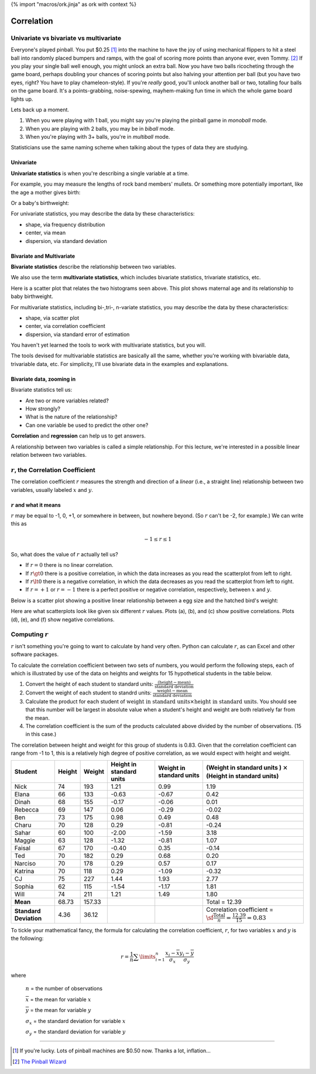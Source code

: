 {% import "macros/ork.jinja" as ork with context %}

Correlation
**************************************************


Univariate vs bivariate vs multivariate
===========================================

Everyone's played pinball. You put $0.25 [#]_ into the machine to have the joy of using mechanical flippers to hit a steel ball into randomly placed bumpers and ramps, with the goal of scoring more points than anyone ever, even Tommy. [#]_ If you play your single ball well enough, you might unlock an extra ball. Now you have two balls ricocheting through the game board, perhaps doubling your chances of scoring points but also halving your attention per ball (but you have two eyes, right? You have to play chameleon-style). If you're *really* good, you'll unlock another ball or two, totalling four balls on the game board. It's a points-grabbing, noise-spewing, mayhem-making fun time in which the whole game board lights up.

Lets back up a moment.

1. When you were playing with 1 ball, you might say you're playing the pinball game in *monoball* mode.
#. When you are playing with 2 balls, you may be in *biball* mode.
#. When you're playing with 3+ balls, you're in *multiball* mode.

Statisticians use the same naming scheme when talking about the types of data they are studying.

Univariate 
~~~~~~~~~~~~~~

**Univariate statistics** is when you're describing a single variable at a time.

For example, you may measure the lengths of rock band members' mullets. Or something more potentially important, like the age a mother gives birth:

|maternal-age|

.. |maternal-age| image:: images/s03l01-univar-hist1.png

Or a baby's birthweight:

|baby-birthweight|

.. |baby-birthweight| image:: images/s03l01-univar-hist2.png


For univariate statistics, you may describe the data by these characteristics:

- shape, via frequency distribution
- center, via mean
- dispersion, via standard deviation

Bivariate and Multivariate
~~~~~~~~~~~~~~~~~~~~~~~~~~~~~

**Bivariate statistics** describe the relationship between two variables.

We also use the term **multivariate statistics**, which includes bivariate statistics, trivariate statistics, etc. 

Here is a scatter plot that relates the two histograms seen above. This plot shows maternal age and its relationship to baby birthweight.

|age-birthweight|

.. |age-birthweight| image:: images/s03l01-bivar-scatter.png

For multivariate statistics, including bi-,tri-, n-variate statistics, you may describe the data by these characteristics:

- shape, via scatter plot
- center, via correlation coefficient
- dispersion, via standard error of estimation

You haven't yet learned the tools to work with multivariate statistics, but you will.

The tools devised for multivariable statistics are basically all the same, whether you're working with bivariable data, trivariable data, etc. For simplicity, I'll use bivariate data in the examples and explanations.


Bivariate data, zooming in
~~~~~~~~~~~~~~~~~~~~~~~~~~~~~

Bivariate statistics tell us:

- Are two or more variables related?
- How strongly?
- What is the nature of the relationship?
- Can one variable be used to predict the other one?

**Correlation** and **regression** can help us to get answers.

A relationship between two variables is called a simple relationship. For this lecture, we're interested in a possible linear relation between two variables.


:math:`r`, the Correlation Coefficient
=========================================

The correlation coefficient :math:`r` measures the strength and direction of a *linear* (i.e., a straight line) relationship between two variables, usually labeled :math:`x` and :math:`y`.

:math:`r` and what it means
~~~~~~~~~~~~~~~~~~~~~~~~~~~~~~~~

:math:`r` may be equal to -1, 0, +1, or somewhere in between, but nowhere beyond. (So :math:`r` can't be -2, for example.) We can write this as

.. math:: 

	-1 \le r \le 1

So, what does the value of :math:`r` actually tell us?

- If :math:`r=0` there is no linear correlation.
- If :math:`r\gt0` there is a positive correlation, in which the data increases as you read the scatterplot from left to right.
- If :math:`r\lt0` there is a negative correlation, in which the data decreases as you read the scatterplot from left to right.
- If :math:`r=+1` or :math:`r=-1` there is a perfect positive or negative correlation, respectively, between :math:`x` and :math:`y`.

Below is a scatter plot showing a positive linear relationship between a egg size and the hatched bird's weight:

|bird-egg-weight|

.. |bird-egg-weight| image:: images/s03l01-bivar-poslinear.png

Here are what scatterplots look like given six different :math:`r` values. Plots (a), (b), and (c) show positive correlations. Plots (d), (e), and (f) show negative correlations.

|correlationplots|

.. |correlationplots| image:: images/s03l01-correlation-plots.jpg


Computing :math:`r`
======================

:math:`r` isn't something you're going to want to calculate by hand very often. Python can calculate :math:`r`, as can Excel and other software packages.  

To calculate the correlation coefficient between two sets of numbers, you would perform the following steps, each of which is illustrated by use of the data on heights and weights for 15 hypothetical students in the table below.

1. Convert the height of each student to standard units: :math:`\frac{(\text{height} - \text{mean})}{\text{standard deviation}}`
#. Convert the weight of each student to standrd units: :math:`\frac{\text{weight} - \text{mean}}{\text{standard deviation}}`
#. Calculate the product for each student of :math:`\text{weight in standard units} \times \text{height in standard units}`. You should see that this number will be largest in absolute value when a student's height and weight are both relatively far from the mean.
#. The correlation coefficient is the sum of the products calculated above divided by the number of observations. (15 in this case.)

The correlation between height and weight for this group of students is 0.83. Given that the correlation coefficient can range from -1 to 1, this is a relatively high degree of positive correlation, as we would expect with height and weight.

==========================     ======= ======= =========================   =========================   =======================================================================================
Student                        Height  Weight  Height in standard units    Weight in standard units    (Weight in standard units ) :math:`\times` (Height in standard units)    
==========================     ======= ======= =========================   =========================   =======================================================================================
Nick                           74      193     1.21                        0.99                        1.19
Elana                          66      133     -0.63                       -0.67                       0.42
Dinah                          68      155     -0.17                       -0.06                       0.01
Rebecca                        69      147     0.06                        -0.29                       -0.02
Ben                            73      175     0.98                        0.49                        0.48
Charu                          70      128     0.29                        -0.81                       -0.24
Sahar                          60      100     -2.00                       -1.59                       3.18
Maggie                         63      128     -1.32                       -0.81                       1.07
Faisal                         67      170     -0.40                       0.35                        -0.14
Ted                            70      182     0.29                        0.68                        0.20
Narciso                        70      178     0.29                        0.57                        0.17
Katrina                        70      118     0.29                        -1.09                       -0.32
CJ                             75      227     1.44                        1.93                        2.77
Sophia                         62      115     -1.54                       -1.17                       1.81
Will                           74      211     1.21                        1.49                        1.80 
**Mean**                       68.73   157.33                                                          Total = 12.39
**Standard Deviation**         4.36    36.12                                                           Correlation coefficient = :math:`\sf \frac{\text{Total}}{n} = \frac{12.39}{15} = 0.83`
==========================     ======= ======= =========================   =========================   =======================================================================================

To tickle your mathematical fancy, the formula for calculating the correlation coefficient, :math:`r`, for two variables :math:`x` and :math:`y` is the following:

.. math::

	r = \frac{1}{n} \sum\limits_{i=1}^n \frac{x_i-\overline{x}}{\sigma_x} \frac{y_i-\overline{y}}{\sigma_y}

where 

	:math:`n` = the number of observations
		
	:math:`\overline{x}` = the mean for variable :math:`x`

	:math:`\overline{y}` = the mean for variable :math:`y`

	:math:`\sigma_x` = the standard deviation for variable :math:`x`

	:math:`\sigma_y` = the standard deviation for variable :math:`y`

------------------------------------------------------------------------------------------------------------------------

.. [#] If you're lucky. Lots of pinball machines are $0.50 now. Thanks a lot, inflation...

.. [#] `The Pinball Wizard <http://en.wikipedia.org/wiki/The_Who%27s_Tommy>`_